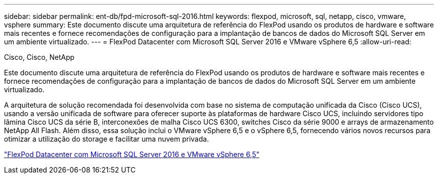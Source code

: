 ---
sidebar: sidebar 
permalink: ent-db/fpd-microsoft-sql-2016.html 
keywords: flexpod, microsoft, sql, netapp, cisco, vmware, vsphere 
summary: Este documento discute uma arquitetura de referência do FlexPod usando os produtos de hardware e software mais recentes e fornece recomendações de configuração para a implantação de bancos de dados do Microsoft SQL Server em um ambiente virtualizado. 
---
= FlexPod Datacenter com Microsoft SQL Server 2016 e VMware vSphere 6,5
:allow-uri-read: 


Cisco, Cisco, NetApp

[role="lead"]
Este documento discute uma arquitetura de referência do FlexPod usando os produtos de hardware e software mais recentes e fornece recomendações de configuração para a implantação de bancos de dados do Microsoft SQL Server em um ambiente virtualizado.

A arquitetura de solução recomendada foi desenvolvida com base no sistema de computação unificada da Cisco (Cisco UCS), usando a versão unificada de software para oferecer suporte às plataformas de hardware Cisco UCS, incluindo servidores tipo lâmina Cisco UCS da série B, interconexões de malha Cisco UCS 6300, switches Cisco da série 9000 e arrays de armazenamento NetApp All Flash. Além disso, essa solução inclui o VMware vSphere 6,5 e o vSphere 6,5, fornecendo vários novos recursos para otimizar a utilização do storage e facilitar uma nuvem privada.

link:https://www.cisco.com/c/en/us/td/docs/unified_computing/ucs/UCS_CVDs/mssql2016_flexpod_vmware_cvd.html["FlexPod Datacenter com Microsoft SQL Server 2016 e VMware vSphere 6,5"^]
